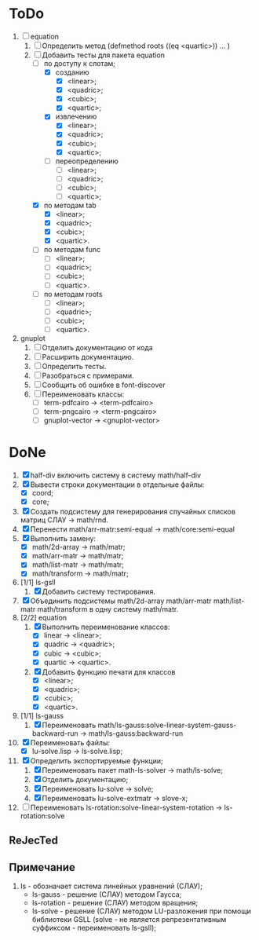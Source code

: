 * ToDo
1) [-] equation
   1. [-] Определить метод (defmethod roots ((eq <quartic>)) ... )
   2. [-] Добавить тесты для пакета equation
      - [-] по доступу к слотам;
        - [X] созданию
          - [X]  <linear>;
          - [X]  <quadric>;
          - [X]  <cubic>;
          - [X]  <quartic>;
        - [X] извлечению
          - [X]  <linear>;
          - [X]  <quadric>;
          - [X]  <cubic>;
          - [X]  <quartic>;
        - [ ] переопределению
          - [ ]  <linear>;
          - [ ]  <quadric>;
          - [ ]  <cubic>;
          - [ ]  <quartic>;
      - [X] по методам tab
        - [X]  <linear>;
        - [X]  <quadric>;
        - [X]  <cubic>;
        - [X]  <quartic>.
      - [ ] по методам func
        - [ ]  <linear>;
        - [ ]  <quadric>;
        - [ ]  <cubic>;
        - [ ]  <quartic>.
      - [ ] по методам roots
        - [ ]  <linear>;
        - [ ]  <quadric>;
        - [ ]  <cubic>;
        - [ ]  <quartic>.
2) gnuplot
   1. [ ] Отделить документацию от кода
   2. [ ] Расширить документацию.
   3. [ ] Определить тесты.
   4. [ ] Разобраться с примерами.
   5. [ ] Сообщить об ошибке в font-discover
   6. [ ] Переименовать классы:
      - [ ]  term-pdfcairo -> <term-pdfcairo> 
      - [ ]  term-pngcairo -> <term-pngcairo>
      - [ ]  gnuplot-vector -> <gnuplot-vector>

* DoNe
1) [X] half-div включить систему в систему math/half-div
1) [X] Вывести строки документации в отдельные файлы:
   - [X] coord;
   - [X] core;
2) [X] Создать подсистему для генерирования спучайных списков матриц
   СЛАУ -> math/rnd.
3) [X] Перенести math/arr-matr:semi-equal -> math/core:semi-equal
4) [X] Выполнить замену:
   - [X] math/2d-array -> math/matr;
   - [X] math/arr-matr -> math/matr;
   - [X] math/list-matr -> math/matr;
   - [X] math/transform -> math/matr;
5) [1/1] ls-gsll
   1. [X] Добавить систему тестирования.
6) [X] Объединить подсистемы math/2d-array math/arr-matr math/list-matr
   math/transform в одну систему math/matr.
7) [2/2] equation
   1. [X] Выполнить переименование классов:
      - [X] linear -> <linear>;
      - [X] quadric -> <quadric>;
      - [X] cubic -> <cubic>;
      - [X] quartic -> <quartic>.
   2. [X] Добавить функцию печати для классов
      - [X]  <linear>;
      - [X]  <quadric>;
      - [X]  <cubic>;
      - [X]  <quartic>.
8) [1/1] ls-gauss
   1) [X] Переименовать math/ls-gauss:solve-linear-system-gauss-backward-run
      -> math/ls-gauss:backward-run
9) [X] Переименовать файлы:
   - [X] lu-solve.lisp -> ls-solve.lisp;
10) [X] Определить экспортируемые функции;
    1. [X] Переименовать пакет math-ls-solver -> math/ls-solve;
    2. [X] Отделить документацию;
    3. [X] Переименовать lu-solve -> solve;
    4. [X] Переименовать lu-solve-extmatr -> slove-x;   
11) [ ] Переименовать ls-rotation:solve-linear-system-rotation -> ls-rotation:solve

** ReJecTed

** Примечание
 1) ls - обозначает система линейных уравнений (СЛАУ);
    - ls-gauss -  решение (СЛАУ) методом Гаусса;
    - ls-rotation -  решение (СЛАУ) методом вращения;
    - ls-solve - решение (СЛАУ) методом LU-разложения при помощи
      библиотеки GSLL (solve - не является репрезентативным суффиксом -
      переименовать ls-gsll);
